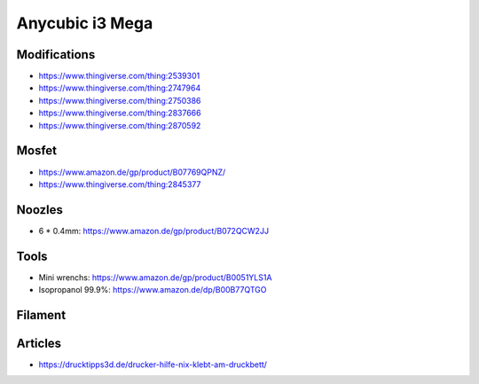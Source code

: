 ================
Anycubic i3 Mega
================

Modifications
=============

* https://www.thingiverse.com/thing:2539301
* https://www.thingiverse.com/thing:2747964
* https://www.thingiverse.com/thing:2750386
* https://www.thingiverse.com/thing:2837666
* https://www.thingiverse.com/thing:2870592

Mosfet
======

* https://www.amazon.de/gp/product/B07769QPNZ/
* https://www.thingiverse.com/thing:2845377

Noozles
=======

* 6 * 0.4mm: https://www.amazon.de/gp/product/B072QCW2JJ

Tools
=====

* Mini wrenchs: https://www.amazon.de/gp/product/B0051YLS1A
* Isopropanol 99.9%: https://www.amazon.de/dp/B00B77QTGO

Filament
========

Articles
========

* https://drucktipps3d.de/drucker-hilfe-nix-klebt-am-druckbett/
